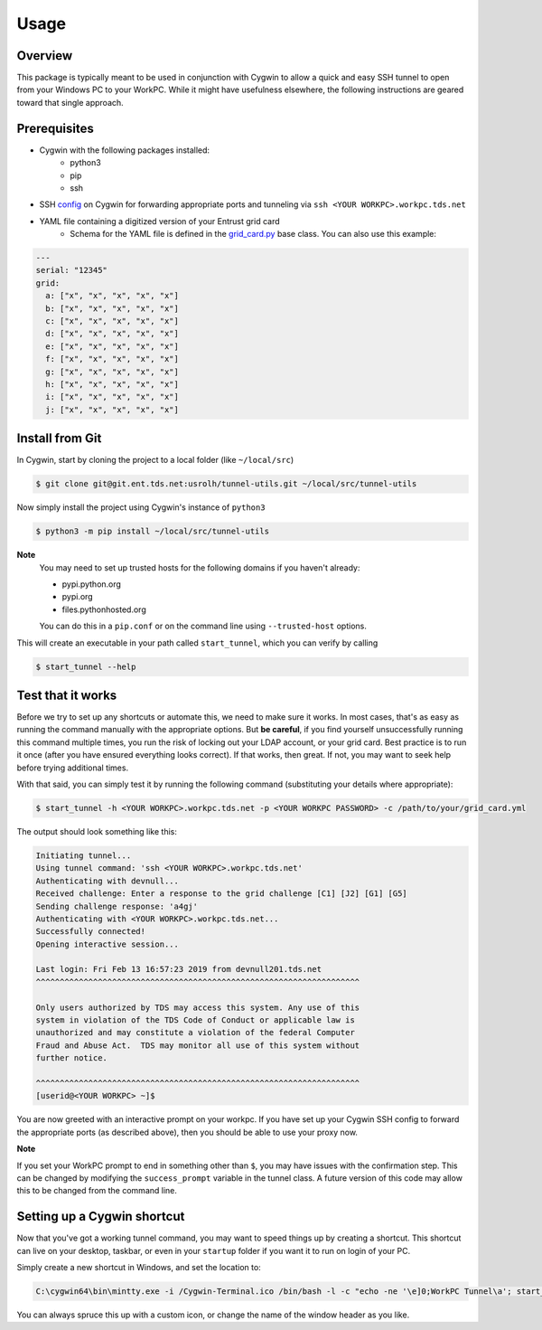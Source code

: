 =====
Usage
=====

Overview
--------
This package is typically meant to be used in conjunction with Cygwin to allow a quick and easy
SSH tunnel to open from your Windows PC to your WorkPC. While it might have usefulness elsewhere, the following
instructions are geared toward that single approach.

Prerequisites
-------------
- Cygwin with the following packages installed:
    - python3
    - pip
    - ssh
- SSH config_ on Cygwin for forwarding appropriate ports and tunneling via ``ssh <YOUR WORKPC>.workpc.tds.net``
- YAML file containing a digitized version of your Entrust grid card
    - Schema for the YAML file is defined in the grid_card.py_ base class. You can also use this example:

.. _grid_card.py: https://git.ent.tds.net/usrolh/tunnel-utils/blob/master/tunnel_utils/grid_card.py#L11

.. _config: https://wiki.tds.net/display/CloudTV/Configure+Cygwin+for+Work+PC

.. code-block:: yaml

    ---
    serial: "12345"
    grid:
      a: ["x", "x", "x", "x", "x"]
      b: ["x", "x", "x", "x", "x"]
      c: ["x", "x", "x", "x", "x"]
      d: ["x", "x", "x", "x", "x"]
      e: ["x", "x", "x", "x", "x"]
      f: ["x", "x", "x", "x", "x"]
      g: ["x", "x", "x", "x", "x"]
      h: ["x", "x", "x", "x", "x"]
      i: ["x", "x", "x", "x", "x"]
      j: ["x", "x", "x", "x", "x"]


Install from Git
----------------

In Cygwin, start by cloning the project to a local folder (like ``~/local/src``)

.. code-block:: bash

    $ git clone git@git.ent.tds.net:usrolh/tunnel-utils.git ~/local/src/tunnel-utils

Now simply install the project using Cygwin's instance of ``python3``

.. code-block:: bash

    $ python3 -m pip install ~/local/src/tunnel-utils

**Note**
    You may need to set up trusted hosts for the following domains if you haven't already:

    - pypi.python.org
    - pypi.org
    - files.pythonhosted.org

    You can do this in a ``pip.conf`` or on the command line using ``--trusted-host`` options.

This will create an executable in your path called ``start_tunnel``, which you can verify by calling

.. code-block:: bash

    $ start_tunnel --help



Test that it works
------------------

Before we try to set up any shortcuts or automate this, we need to make sure it works. In most cases,
that's as easy as running the command manually with the appropriate options. But **be careful**, if
you find yourself unsuccessfully running this command multiple times, you run the risk of locking out your
LDAP account, or your grid card. Best practice is to run it once (after you have ensured everything looks correct). If
that works, then great. If not, you may want to seek help before trying additional times.

With that said, you can simply test it by running the following command (substituting your details where appropriate):

.. code-block:: bash

    $ start_tunnel -h <YOUR WORKPC>.workpc.tds.net -p <YOUR WORKPC PASSWORD> -c /path/to/your/grid_card.yml

The output should look something like this:

.. code-block:: bash

    Initiating tunnel...
    Using tunnel command: 'ssh <YOUR WORKPC>.workpc.tds.net'
    Authenticating with devnull...
    Received challenge: Enter a response to the grid challenge [C1] [J2] [G1] [G5]
    Sending challenge response: 'a4gj'
    Authenticating with <YOUR WORKPC>.workpc.tds.net...
    Successfully connected!
    Opening interactive session...

    Last login: Fri Feb 13 16:57:23 2019 from devnull201.tds.net
    ^^^^^^^^^^^^^^^^^^^^^^^^^^^^^^^^^^^^^^^^^^^^^^^^^^^^^^^^^^^^^^^^^^^^

    Only users authorized by TDS may access this system. Any use of this
    system in violation of the TDS Code of Conduct or applicable law is
    unauthorized and may constitute a violation of the federal Computer
    Fraud and Abuse Act.  TDS may monitor all use of this system without
    further notice.

    ^^^^^^^^^^^^^^^^^^^^^^^^^^^^^^^^^^^^^^^^^^^^^^^^^^^^^^^^^^^^^^^^^^^^
    [userid@<YOUR WORKPC> ~]$

You are now greeted with an interactive prompt on your workpc. If you have set up your Cygwin
SSH config to forward the appropriate ports (as described above), then you should be able to use your proxy now.

**Note**

If you set your WorkPC prompt to end in something other than ``$``, you may have issues with the confirmation step.
This can be changed by modifying the ``success_prompt`` variable in the tunnel class. A future version of this code may allow
this to be changed from the command line.

Setting up a Cygwin shortcut
----------------------------

Now that you've got a working tunnel command, you may want to speed things up by creating a shortcut.
This shortcut can live on your desktop, taskbar, or even in your ``startup`` folder if you want it to run on login of your
PC.

Simply create a new shortcut in Windows, and set the location to:

.. code-block:: PowerShell

    C:\cygwin64\bin\mintty.exe -i /Cygwin-Terminal.ico /bin/bash -l -c "echo -ne '\e]0;WorkPC Tunnel\a'; start_tunnel -h <YOUR WORKPC>.workpc.tds.net -c /path/to/your/grid_card.yml -p <YOUR WORKPC PASSWORD>"

You can always spruce this up with a custom icon, or change the name of the window header as you like.